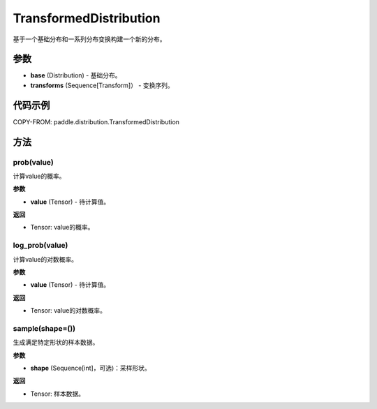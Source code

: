 .. _cn_api_paddle_distribution_TransformedDistribution:

TransformedDistribution
-------------------------------

基于一个基础分布和一系列分布变换构建一个新的分布。

.. py:class:: paddle.distribution.TransformedDistribution(base, transforms)
 
参数
:::::::::

- **base** (Distribution) - 基础分布。
- **transforms** (Sequence[Transform]） - 变换序列。

代码示例
:::::::::

COPY-FROM: paddle.distribution.TransformedDistribution

方法
:::::::::


prob(value)
'''''''''

计算value的概率。

**参数**

- **value** (Tensor) - 待计算值。
    
**返回**

- Tensor: value的概率。


log_prob(value)
'''''''''

计算value的对数概率。

**参数**

- **value** (Tensor) - 待计算值。
    
**返回**

- Tensor: value的对数概率。


sample(shape=())
'''''''''

生成满足特定形状的样本数据。

**参数**

- **shape** (Sequence[int]，可选)：采样形状。

**返回**

- Tensor: 样本数据。


